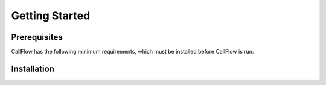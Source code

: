 .. Copyright 2020 University of Maryland and other CallFlow Project Developers.
   See the top-level LICENSE file for details.

   SPDX-License-Identifier: MIT

***************
Getting Started
***************

Prerequisites
=============

CallFlow has the following minimum requirements, which must be installed before
CallFlow is run:


Installation
============
